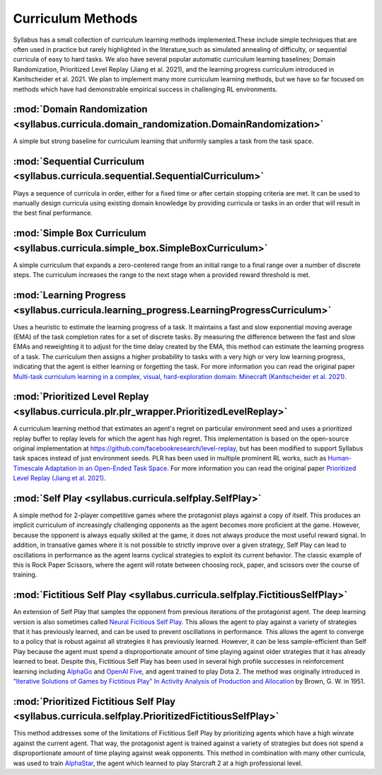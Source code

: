 .. _Implemented Curricula:

==================
Curriculum Methods
==================

Syllabus has a small collection of curriculum learning methods implemented.These include simple techniques that are often used in practice but rarely highlighted in the literature,such as simulated annealing of difficulty, or sequential curricula of easy to hard tasks. We also have several popular automatic curriculum learning baselines; Domain Randomization, Prioritized Level Replay (Jiang et al. 2021), and the learning progress curriculum introduced in Kanitscheider et al. 2021. We plan to implement many more curriculum learning methods, but we have so far focused on methods which have had demonstrable empirical success in challenging RL environments.

-----------------------------------------------------------------------------------------
:mod:`Domain Randomization <syllabus.curricula.domain_randomization.DomainRandomization>`
-----------------------------------------------------------------------------------------

A simple but strong baseline for curriculum learning that uniformly samples a task from the task space.

---------------------------------------------------------------------------------
:mod:`Sequential Curriculum <syllabus.curricula.sequential.SequentialCurriculum>`
---------------------------------------------------------------------------------

Plays a sequence of curricula in order, either for a fixed time or after certain stopping criteria are met. It can be used to manually design curricula using existing domain knowledge by providing curricula or tasks in an order that will result in the best final performance.

--------------------------------------------------------------------------------
:mod:`Simple Box Curriculum <syllabus.curricula.simple_box.SimpleBoxCurriculum>`
--------------------------------------------------------------------------------

A simple curriculum that expands a zero-centered range from an initial range to a final range over a number of discrete steps. The curriculum increases the range to the next stage when a provided reward threshold is met.

------------------------------------------------------------------------------------------
:mod:`Learning Progress <syllabus.curricula.learning_progress.LearningProgressCurriculum>`
------------------------------------------------------------------------------------------

Uses a heuristic to estimate the learning progress of a task. It maintains a fast and slow exponential moving average (EMA) of the task completion rates for a set of discrete tasks. By measuring the difference between the fast and slow EMAs and reweighting it to adjust for the time delay created by the EMA, this method can estimate the learning progress of a task. The curriculum then assigns a higher probability to tasks with a very high or very low learning progress, indicating that the agent is either learning or forgetting the task. For more information you can read the original paper `Multi-task curriculum learning in a complex, visual, hard-exploration domain: Minecraft (Kanitscheider et al. 2021) <https://arxiv.org/abs/2106.14876.pdf>`_.

-------------------------------------------------------------------------------------------
:mod:`Prioritized Level Replay <syllabus.curricula.plr.plr_wrapper.PrioritizedLevelReplay>`
-------------------------------------------------------------------------------------------

A curriculum learning method that estimates an agent's regret on particular environment seed and uses a prioritized replay buffer to replay levels for which the agent has high regret. This implementation is based on the open-source original implementation at https://github.com/facebookresearch/level-replay, but has been modified to support Syllabus task spaces instead of just environment seeds. PLR has been used in multiple prominent RL works, such as `Human-Timescale Adaptation in an Open-Ended Task Space <https://arxiv.org/abs/2301.07608>`_. For more information you can read the original paper `Prioritized Level Replay (Jiang et al. 2021) <https://arxiv.org/abs/2010.03934.pdf>`_.

---------------------------------------------------------------------
:mod:`Self Play <syllabus.curricula.selfplay.SelfPlay>`
---------------------------------------------------------------------

A simple method for 2-player competitive games where the protagonist plays against a copy of itself. This produces an implicit curriculum of increasingly challenging opponents as the agent becomes more proficient at the game. However, because the opponent is always equally skilled at the game, it does not always produce the most useful reward signal. In addition, in transative games where it is not possible to strictly improve over a given strategy, Self Play can lead to oscillations in performance as the agent learns cyclical strategies to exploit its current behavior. The classic example of this is Rock Paper Scissors, where the agent will rotate between choosing rock, paper, and scissors over the course of training.

----------------------------------------------------------------------------------------
:mod:`Fictitious Self Play <syllabus.curricula.selfplay.FictitiousSelfPlay>`
----------------------------------------------------------------------------------------

An extension of Self Play that samples the opponent from previous iterations of the protagonist agent. The deep learning version is also sometimes called `Neural Ficitious Self Play <https://arxiv.org/abs/1603.01121>`_. This allows the agent to play against a variety of strategies that it has previously learned, and can be used to prevent oscillations in performance. This allows the agent to converge to a policy that is robust against all strategies it has previously learned. However, it can be less sample-efficient than Self Play because the agent must spend a disproportionate amount of time playing against older strategies that it has already learned to beat. Despite this, Fictitious Self Play has been used in several high profile successes in reinforcement learning including `AlphaGo <https://www.nature.com/articles/nature16961>`_ and `OpenAI Five <https://arxiv.org/pdf/1912.06680>`_, and agent trained to play Dota 2. The method was originally introduced in `"Iterative Solutions of Games by Fictitious Play" In Activity Analysis of Production and Allocation <https://cowles.yale.edu/sites/default/files/2022-09/m13-all.pdf>`_ by Brown, G. W. in 1951.

---------------------------------------------------------------------------------------------------------------------------
:mod:`Prioritized Fictitious Self Play <syllabus.curricula.selfplay.PrioritizedFictitiousSelfPlay>`
---------------------------------------------------------------------------------------------------------------------------

This method addresses some of the limitations of Fictitious Self Play by prioritizing agents which have a high winrate against the current agent. That way, the protagonist agent is trained against a variety of strategies but does not spend a disproportionate amount of time playing against weak opponents. This method in combination with many other curricula, was used to train `AlphaStar <https://www.nature.com/articles/s41586-019-1724-z>`_, the agent which learned to play Starcraft 2 at a high professional level.
